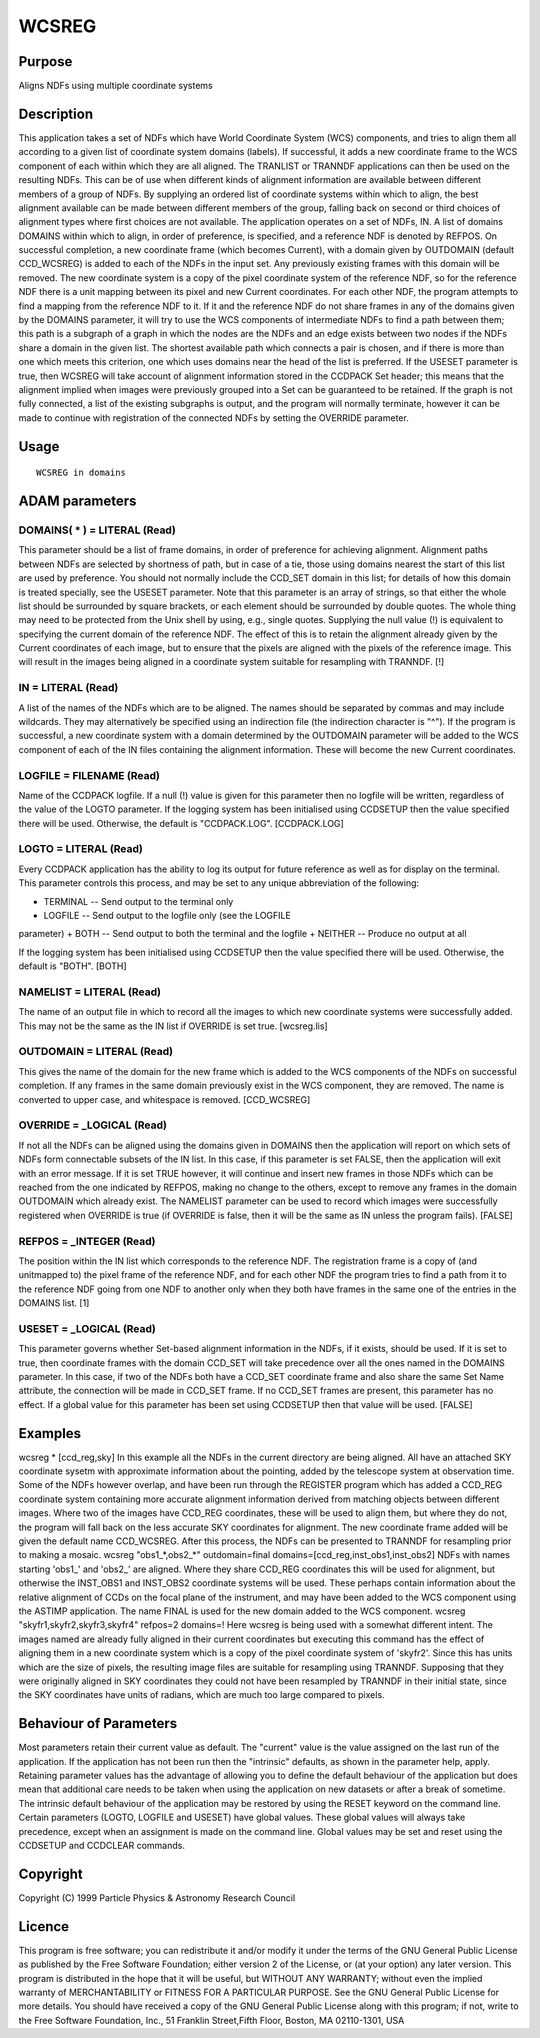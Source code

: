 

WCSREG
======


Purpose
~~~~~~~
Aligns NDFs using multiple coordinate systems


Description
~~~~~~~~~~~
This application takes a set of NDFs which have World Coordinate
System (WCS) components, and tries to align them all according to a
given list of coordinate system domains (labels). If successful, it
adds a new coordinate frame to the WCS component of each within which
they are all aligned. The TRANLIST or TRANNDF applications can then be
used on the resulting NDFs.
This can be of use when different kinds of alignment information are
available between different members of a group of NDFs. By supplying
an ordered list of coordinate systems within which to align, the best
alignment available can be made between different members of the
group, falling back on second or third choices of alignment types
where first choices are not available.
The application operates on a set of NDFs, IN. A list of domains
DOMAINS within which to align, in order of preference, is specified,
and a reference NDF is denoted by REFPOS. On successful completion, a
new coordinate frame (which becomes Current), with a domain given by
OUTDOMAIN (default CCD_WCSREG) is added to each of the NDFs in the
input set. Any previously existing frames with this domain will be
removed.
The new coordinate system is a copy of the pixel coordinate system of
the reference NDF, so for the reference NDF there is a unit mapping
between its pixel and new Current coordinates. For each other NDF, the
program attempts to find a mapping from the reference NDF to it. If it
and the reference NDF do not share frames in any of the domains given
by the DOMAINS parameter, it will try to use the WCS components of
intermediate NDFs to find a path between them; this path is a subgraph
of a graph in which the nodes are the NDFs and an edge exists between
two nodes if the NDFs share a domain in the given list. The shortest
available path which connects a pair is chosen, and if there is more
than one which meets this criterion, one which uses domains near the
head of the list is preferred.
If the USESET parameter is true, then WCSREG will take account of
alignment information stored in the CCDPACK Set header; this means
that the alignment implied when images were previously grouped into a
Set can be guaranteed to be retained.
If the graph is not fully connected, a list of the existing subgraphs
is output, and the program will normally terminate, however it can be
made to continue with registration of the connected NDFs by setting
the OVERRIDE parameter.


Usage
~~~~~


::

    
       WCSREG in domains
       



ADAM parameters
~~~~~~~~~~~~~~~



DOMAINS( * ) = LITERAL (Read)
`````````````````````````````
This parameter should be a list of frame domains, in order of
preference for achieving alignment. Alignment paths between NDFs are
selected by shortness of path, but in case of a tie, those using
domains nearest the start of this list are used by preference. You
should not normally include the CCD_SET domain in this list; for
details of how this domain is treated specially, see the USESET
parameter.
Note that this parameter is an array of strings, so that either the
whole list should be surrounded by square brackets, or each element
should be surrounded by double quotes. The whole thing may need to be
protected from the Unix shell by using, e.g., single quotes.
Supplying the null value (!) is equivalent to specifying the current
domain of the reference NDF. The effect of this is to retain the
alignment already given by the Current coordinates of each image, but
to ensure that the pixels are aligned with the pixels of the reference
image. This will result in the images being aligned in a coordinate
system suitable for resampling with TRANNDF. [!]



IN = LITERAL (Read)
```````````````````
A list of the names of the NDFs which are to be aligned. The names
should be separated by commas and may include wildcards. They may
alternatively be specified using an indirection file (the indirection
character is "^").
If the program is successful, a new coordinate system with a domain
determined by the OUTDOMAIN parameter will be added to the WCS
component of each of the IN files containing the alignment
information. These will become the new Current coordinates.



LOGFILE = FILENAME (Read)
`````````````````````````
Name of the CCDPACK logfile. If a null (!) value is given for this
parameter then no logfile will be written, regardless of the value of
the LOGTO parameter.
If the logging system has been initialised using CCDSETUP then the
value specified there will be used. Otherwise, the default is
"CCDPACK.LOG". [CCDPACK.LOG]



LOGTO = LITERAL (Read)
``````````````````````
Every CCDPACK application has the ability to log its output for future
reference as well as for display on the terminal. This parameter
controls this process, and may be set to any unique abbreviation of
the following:

+ TERMINAL -- Send output to the terminal only
+ LOGFILE -- Send output to the logfile only (see the LOGFILE
parameter)
+ BOTH -- Send output to both the terminal and the logfile
+ NEITHER -- Produce no output at all

If the logging system has been initialised using CCDSETUP then the
value specified there will be used. Otherwise, the default is "BOTH".
[BOTH]



NAMELIST = LITERAL (Read)
`````````````````````````
The name of an output file in which to record all the images to which
new coordinate systems were successfully added. This may not be the
same as the IN list if OVERRIDE is set true. [wcsreg.lis]



OUTDOMAIN = LITERAL (Read)
``````````````````````````
This gives the name of the domain for the new frame which is added to
the WCS components of the NDFs on successful completion. If any frames
in the same domain previously exist in the WCS component, they are
removed. The name is converted to upper case, and whitespace is
removed. [CCD_WCSREG]



OVERRIDE = _LOGICAL (Read)
``````````````````````````
If not all the NDFs can be aligned using the domains given in DOMAINS
then the application will report on which sets of NDFs form
connectable subsets of the IN list. In this case, if this parameter is
set FALSE, then the application will exit with an error message. If it
is set TRUE however, it will continue and insert new frames in those
NDFs which can be reached from the one indicated by REFPOS, making no
change to the others, except to remove any frames in the domain
OUTDOMAIN which already exist.
The NAMELIST parameter can be used to record which images were
successfully registered when OVERRIDE is true (if OVERRIDE is false,
then it will be the same as IN unless the program fails). [FALSE]



REFPOS = _INTEGER (Read)
````````````````````````
The position within the IN list which corresponds to the reference
NDF. The registration frame is a copy of (and unitmapped to) the pixel
frame of the reference NDF, and for each other NDF the program tries
to find a path from it to the reference NDF going from one NDF to
another only when they both have frames in the same one of the entries
in the DOMAINS list. [1]



USESET = _LOGICAL (Read)
````````````````````````
This parameter governs whether Set-based alignment information in the
NDFs, if it exists, should be used. If it is set to true, then
coordinate frames with the domain CCD_SET will take precedence over
all the ones named in the DOMAINS parameter. In this case, if two of
the NDFs both have a CCD_SET coordinate frame and also share the same
Set Name attribute, the connection will be made in CCD_SET frame. If
no CCD_SET frames are present, this parameter has no effect.
If a global value for this parameter has been set using CCDSETUP then
that value will be used. [FALSE]



Examples
~~~~~~~~
wcsreg * [ccd_reg,sky]
In this example all the NDFs in the current directory are being
aligned. All have an attached SKY coordinate sysetm with approximate
information about the pointing, added by the telescope system at
observation time. Some of the NDFs however overlap, and have been run
through the REGISTER program which has added a CCD_REG coordinate
system containing more accurate alignment information derived from
matching objects between different images. Where two of the images
have CCD_REG coordinates, these will be used to align them, but where
they do not, the program will fall back on the less accurate SKY
coordinates for alignment. The new coordinate frame added will be
given the default name CCD_WCSREG.
After this process, the NDFs can be presented to TRANNDF for
resampling prior to making a mosaic.
wcsreg "obs1_*,obs2_*" outdomain=final
domains=[ccd_reg,inst_obs1,inst_obs2] NDFs with names starting 'obs1_'
and 'obs2_' are aligned. Where they share CCD_REG coordinates this
will be used for alignment, but otherwise the INST_OBS1 and INST_OBS2
coordinate systems will be used. These perhaps contain information
about the relative alignment of CCDs on the focal plane of the
instrument, and may have been added to the WCS component using the
ASTIMP application. The name FINAL is used for the new domain added to
the WCS component.
wcsreg "skyfr1,skyfr2,skyfr3,skyfr4" refpos=2 domains=!
Here wcsreg is being used with a somewhat different intent. The images
named are already fully aligned in their current coordinates but
executing this command has the effect of aligning them in a new
coordinate system which is a copy of the pixel coordinate system of
'skyfr2'. Since this has units which are the size of pixels, the
resulting image files are suitable for resampling using TRANNDF.
Supposing that they were originally aligned in SKY coordinates they
could not have been resampled by TRANNDF in their initial state, since
the SKY coordinates have units of radians, which are much too large
compared to pixels.



Behaviour of Parameters
~~~~~~~~~~~~~~~~~~~~~~~
Most parameters retain their current value as default. The "current"
value is the value assigned on the last run of the application. If the
application has not been run then the "intrinsic" defaults, as shown
in the parameter help, apply.
Retaining parameter values has the advantage of allowing you to define
the default behaviour of the application but does mean that additional
care needs to be taken when using the application on new datasets or
after a break of sometime. The intrinsic default behaviour of the
application may be restored by using the RESET keyword on the command
line.
Certain parameters (LOGTO, LOGFILE and USESET) have global values.
These global values will always take precedence, except when an
assignment is made on the command line. Global values may be set and
reset using the CCDSETUP and CCDCLEAR commands.


Copyright
~~~~~~~~~
Copyright (C) 1999 Particle Physics & Astronomy Research Council


Licence
~~~~~~~
This program is free software; you can redistribute it and/or modify
it under the terms of the GNU General Public License as published by
the Free Software Foundation; either version 2 of the License, or (at
your option) any later version.
This program is distributed in the hope that it will be useful, but
WITHOUT ANY WARRANTY; without even the implied warranty of
MERCHANTABILITY or FITNESS FOR A PARTICULAR PURPOSE. See the GNU
General Public License for more details.
You should have received a copy of the GNU General Public License
along with this program; if not, write to the Free Software
Foundation, Inc., 51 Franklin Street,Fifth Floor, Boston, MA
02110-1301, USA



